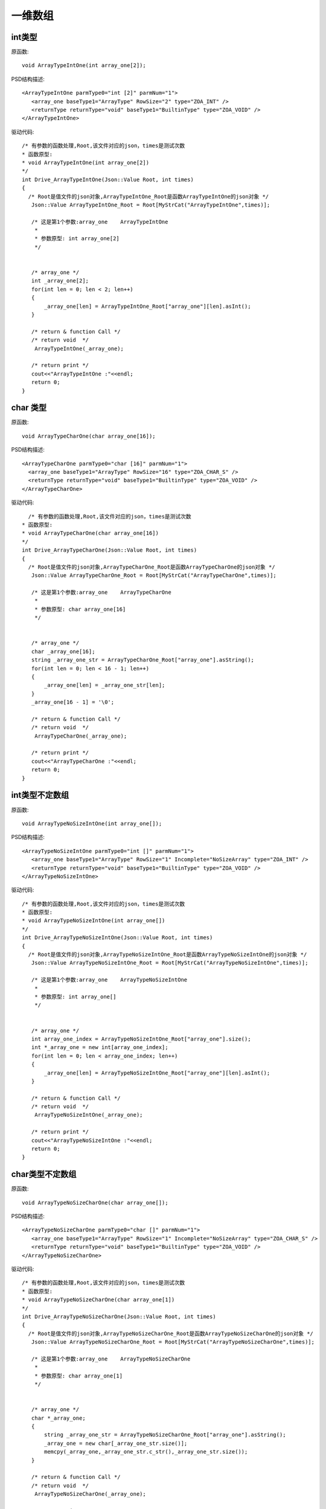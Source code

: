 .. _OneArrayType

一维数组
========

int类型
-------
原函数::

 void ArrayTypeIntOne(int array_one[2]);

PSD结构描述::

 <ArrayTypeIntOne parmType0="int [2]" parmNum="1">
    <array_one baseType1="ArrayType" RowSize="2" type="ZOA_INT" />
    <returnType returnType="void" baseType1="BuiltinType" type="ZOA_VOID" />
 </ArrayTypeIntOne>
 
驱动代码::

 /* 有参数的函数处理,Root,该文件对应的json，times是测试次数 
 * 函数原型:
 * void ArrayTypeIntOne(int array_one[2])
 */
 int Drive_ArrayTypeIntOne(Json::Value Root, int times)
 {
   /* Root是值文件的json对象,ArrayTypeIntOne_Root是函数ArrayTypeIntOne的json对象 */
    Json::Value ArrayTypeIntOne_Root = Root[MyStrCat("ArrayTypeIntOne",times)];

    /* 这是第1个参数:array_one    ArrayTypeIntOne
     *
     * 参数原型: int array_one[2]     
     */


    /* array_one */
    int _array_one[2];
    for(int len = 0; len < 2; len++)
    {
        _array_one[len] = ArrayTypeIntOne_Root["array_one"][len].asInt();
    }

    /* return & function Call */
    /* return void  */
     ArrayTypeIntOne(_array_one);

    /* return print */
    cout<<"ArrayTypeIntOne :"<<endl; 
    return 0;
 }
 
char 类型
----------
原函数::

  void ArrayTypeCharOne(char array_one[16]);
  
PSD结构描述::
  
  <ArrayTypeCharOne parmType0="char [16]" parmNum="1">
    <array_one baseType1="ArrayType" RowSize="16" type="ZOA_CHAR_S" />
    <returnType returnType="void" baseType1="BuiltinType" type="ZOA_VOID" />
  </ArrayTypeCharOne>
  
驱动代码::
  
   /* 有参数的函数处理,Root,该文件对应的json，times是测试次数 
 * 函数原型:
 * void ArrayTypeCharOne(char array_one[16])
 */
 int Drive_ArrayTypeCharOne(Json::Value Root, int times)
 {
   /* Root是值文件的json对象,ArrayTypeCharOne_Root是函数ArrayTypeCharOne的json对象 */
    Json::Value ArrayTypeCharOne_Root = Root[MyStrCat("ArrayTypeCharOne",times)];

    /* 这是第1个参数:array_one    ArrayTypeCharOne
     *
     * 参数原型: char array_one[16]     
     */


    /* array_one */
    char _array_one[16];
    string _array_one_str = ArrayTypeCharOne_Root["array_one"].asString();
    for(int len = 0; len < 16 - 1; len++)
    {
        _array_one[len] = _array_one_str[len];
    }
    _array_one[16 - 1] = '\0';

    /* return & function Call */
    /* return void  */
     ArrayTypeCharOne(_array_one);

    /* return print */
    cout<<"ArrayTypeCharOne :"<<endl; 
    return 0;
 }
 
int类型不定数组
----------
原函数::

 void ArrayTypeNoSizeIntOne(int array_one[]);
 
PSD结构描述::

 <ArrayTypeNoSizeIntOne parmType0="int []" parmNum="1">
    <array_one baseType1="ArrayType" RowSize="1" Incomplete="NoSizeArray" type="ZOA_INT" />
    <returnType returnType="void" baseType1="BuiltinType" type="ZOA_VOID" />
 </ArrayTypeNoSizeIntOne>

 
驱动代码::


 /* 有参数的函数处理,Root,该文件对应的json，times是测试次数 
 * 函数原型:
 * void ArrayTypeNoSizeIntOne(int array_one[])
 */
 int Drive_ArrayTypeNoSizeIntOne(Json::Value Root, int times)
 {
   /* Root是值文件的json对象,ArrayTypeNoSizeIntOne_Root是函数ArrayTypeNoSizeIntOne的json对象 */
    Json::Value ArrayTypeNoSizeIntOne_Root = Root[MyStrCat("ArrayTypeNoSizeIntOne",times)];

    /* 这是第1个参数:array_one    ArrayTypeNoSizeIntOne
     *
     * 参数原型: int array_one[]     
     */


    /* array_one */
    int array_one_index = ArrayTypeNoSizeIntOne_Root["array_one"].size();
    int *_array_one = new int[array_one_index];
    for(int len = 0; len < array_one_index; len++)
    {
        _array_one[len] = ArrayTypeNoSizeIntOne_Root["array_one"][len].asInt();
    }

    /* return & function Call */
    /* return void  */
     ArrayTypeNoSizeIntOne(_array_one);

    /* return print */
    cout<<"ArrayTypeNoSizeIntOne :"<<endl; 
    return 0;
 }

char类型不定数组
----------
原函数::

 void ArrayTypeNoSizeCharOne(char array_one[]);

PSD结构描述::

 <ArrayTypeNoSizeCharOne parmType0="char []" parmNum="1">
    <array_one baseType1="ArrayType" RowSize="1" Incomplete="NoSizeArray" type="ZOA_CHAR_S" />
    <returnType returnType="void" baseType1="BuiltinType" type="ZOA_VOID" />
 </ArrayTypeNoSizeCharOne>
  
驱动代码::


 /* 有参数的函数处理,Root,该文件对应的json，times是测试次数 
 * 函数原型:
 * void ArrayTypeNoSizeCharOne(char array_one[1])
 */
 int Drive_ArrayTypeNoSizeCharOne(Json::Value Root, int times)
 {
   /* Root是值文件的json对象,ArrayTypeNoSizeCharOne_Root是函数ArrayTypeNoSizeCharOne的json对象 */
    Json::Value ArrayTypeNoSizeCharOne_Root = Root[MyStrCat("ArrayTypeNoSizeCharOne",times)];

    /* 这是第1个参数:array_one    ArrayTypeNoSizeCharOne
     *
     * 参数原型: char array_one[1]     
     */


    /* array_one */
    char *_array_one;
    {
        string _array_one_str = ArrayTypeNoSizeCharOne_Root["array_one"].asString();
        _array_one = new char[_array_one_str.size()];
        memcpy(_array_one,_array_one_str.c_str(),_array_one_str.size());
    }

    /* return & function Call */
    /* return void  */
     ArrayTypeNoSizeCharOne(_array_one);

    /* return print */
    cout<<"ArrayTypeNoSizeCharOne :"<<endl; 
    return 0;
 }
